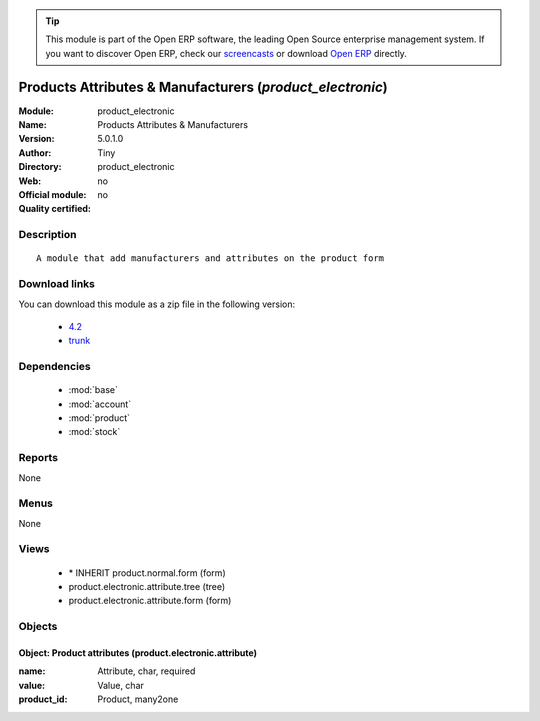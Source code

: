 
.. module:: product_electronic
    :synopsis: Products Attributes & Manufacturers 
    :noindex:
.. 

.. raw:: html

      <br />
    <link rel="stylesheet" href="../_static/hide_objects_in_sidebar.css" type="text/css" />

.. tip:: This module is part of the Open ERP software, the leading Open Source 
  enterprise management system. If you want to discover Open ERP, check our 
  `screencasts <http://openerp.tv>`_ or download 
  `Open ERP <http://openerp.com>`_ directly.

.. raw:: html

    <div class="js-kit-rating" title="" permalink="" standalone="yes" path="/product_electronic"></div>
    <script src="http://js-kit.com/ratings.js"></script>

Products Attributes & Manufacturers (*product_electronic*)
==========================================================
:Module: product_electronic
:Name: Products Attributes & Manufacturers
:Version: 5.0.1.0
:Author: Tiny
:Directory: product_electronic
:Web: 
:Official module: no
:Quality certified: no

Description
-----------

::

  A module that add manufacturers and attributes on the product form

Download links
--------------

You can download this module as a zip file in the following version:

  * `4.2 <http://www.openerp.com/download/modules/4.2/product_electronic.zip>`_
  * `trunk <http://www.openerp.com/download/modules/trunk/product_electronic.zip>`_


Dependencies
------------

 * :mod:`base`
 * :mod:`account`
 * :mod:`product`
 * :mod:`stock`

Reports
-------

None


Menus
-------


None


Views
-----

 * \* INHERIT product.normal.form (form)
 * product.electronic.attribute.tree (tree)
 * product.electronic.attribute.form (form)


Objects
-------

Object: Product attributes (product.electronic.attribute)
#########################################################



:name: Attribute, char, required





:value: Value, char





:product_id: Product, many2one


